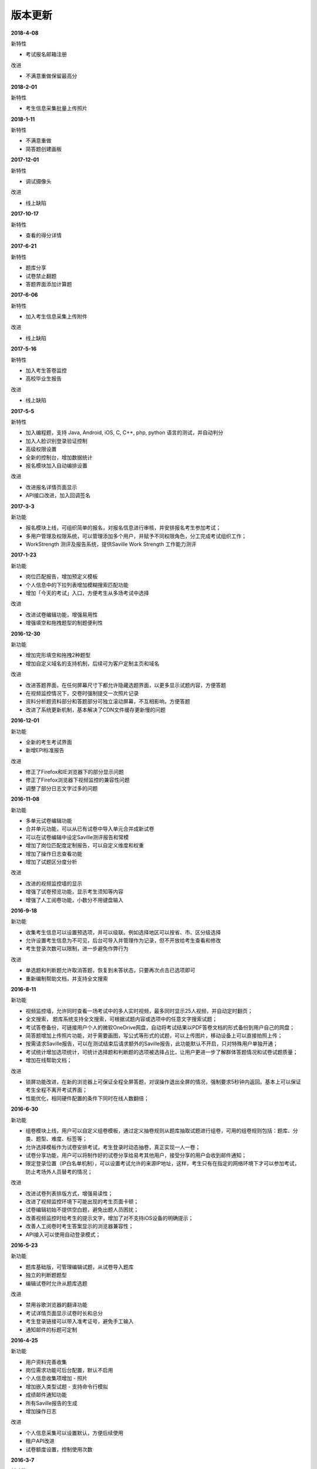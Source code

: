 版本更新
===============

**2018-4-08**

新特性

- 考试报名邮箱注册

改进

- 不满意重做保留最高分

**2018-2-01**

新特性

- 考生信息采集批量上传照片

**2018-1-11**

新特性

- 不满意重做

- 简答题创建画板

**2017-12-01**

新特性

- 调试摄像头

改进

- 线上缺陷

**2017-10-17**

新特性

- 查看的得分详情

**2017-6-21**

新特性

- 题库分享

- 试卷禁止翻题

- 答题界面添加计算题

**2017-6-06**

新特性

- 加入考生信息采集上传附件

改进

- 线上缺陷

**2017-5-16**

新特性

- 加入考生答卷监控

- 高校毕业生报告

改进

- 线上缺陷

**2017-5-5**

新特性

- 加入编程题，支持 Java, Android, iOS, C, C++, php, python 语言的测试，并自动判分

- 加入人脸识别登录验证控制

- 高级权限设置

- 全新的控制台，增加数据统计

- 报名模块加入自动编排设置

改进

- 改进报名详情页面显示

- API接口改进，加入回调签名

**2017-3-3**

新功能

- 报名模块上线，可组织简单的报名，对报名信息进行审核，并安排报名考生参加考试；

- 多用户管理及权限系统，可以管理添加多个用户，并赋予不同权限角色，分工完成考试组织工作；

- WorkStrength 测评及报告系统，提供Saville Work Strength 工作能力测评

**2017-1-23**

新功能

- 岗位匹配报告，增加预定义模板

- 个人信息中的下拉列表增加模糊搜索匹配功能

- 增加「今天的考试」入口，方便考生从多场考试中选择

改进

- 改进试卷编辑功能，增强易用性

- 增强填空和拖拽题型的制题便利性

**2016-12-30**

新功能

- 增加完形填空和拖拽2种题型

- 增加自定义域名的支持机制，后续可为客户定制主页和域名

改进

- 改进答题界面，在任何屏幕尺寸下都允许隐藏选题界面，以更多显示试题内容，方便答题

- 在视频监控情况下，交卷时强制提交一次照片记录

- 资料分析题资料部分和答题部分可独立滚动屏幕，不互相影响，方便答题

- 改进了系统更新机制，基本解决了CDN文件缓存更新慢的问题

**2016-12-01**

新功能

- 全新的考生考试界面

- 新增EPI标准报告

改进

- 修正了Firefox和IE浏览器下的部分显示问题

- 修正了Firefox浏览器下视频监控的兼容性问题

- 调整了部分日志文字过多的问题

**2016-11-08**

新功能

- 多单元试卷编辑功能

- 合并单元功能，可以从已有试卷中导入单元合并成新试卷

- 可以在试卷编辑中设定Saville测评报告和常模

- 增加了岗位匹配度定制报告，可以自定义维度和权重

- 增加了操作日志查看功能

- 增加了试题区分度分析

改进

- 改进的视频监控墙的显示

- 增强了试卷预览功能，显示考生须知等内容

- 增强了人工阅卷功能，小数分不用键盘输入

**2016-9-18**

新功能

- 收集考生信息可以设置预选项，并可以级联。例如选择地区可以按省、市、区分级选择

- 允许设置考生信息为不可见，后台可导入并管理作为记录，但不开放给考生查看和修改

- 考生登录次数可以限制，进一步避免作弊行为

改进

- 单选题和判断题允许取消答题，恢复到未答状态，只要再次点击已选项即可

- 重新编制帮助文档，并支持全文搜索

**2016-8-11**

新功能

- 视频监控墙，允许同时查看一场考试中的多人实时视频，最多同时显示25人视频，并自动定时翻页；

- 全文搜索， 题库系统支持全文搜索，可根据试题内容或选项中的任意文字搜索试题；

- 考试答卷备份，可链接用户个人的微软OneDrive网盘，自动将考试结果以PDF答卷文档的形式备份到用户自己的网盘；

- 简答题增加上传照片功能，对于需要画图，写公式等形式的试题，可以上传图片，移动设备上可以直接拍照上传；

- 按需请求Saville报告，可以在测试结束后请求额外的Saville报告，此功能默认不开启，只对特殊用户单独开通；

- 考试统计增加选项统计，可统计选择题和判断题的选项被选择占比，让用户更进一步了解群体答题情况和试卷试题质量；

- 增加在线帮助文档；

改进

- 锁屏功能改进，在新的浏览器上可保证全程全屏答题，对误操作退出全屏的情况，强制要求5秒钟内返回。基本上可以保证考生全程不离开考试界面；

- 性能优化，相同硬件配置的条件下同时在线人数翻倍；

**2016-6-30**

新功能

- 组卷模块上线，用户可以自定义组卷模板，通过定义抽卷规则从题库抽取试题进行组卷，可用的组卷规则包括：题库、分类、题型、难度、标签等；

- 允许选择模板作为试卷安排考试，考生登录时动态抽卷，真正实现一人一卷；

- 试卷分享功能，用户可以将制作好的试卷分享给易考其他用户，接受分享的用户会收到邮件通知；

- 限定登录位置（IP白名单机制），可以设置考试允许的来源IP地址，这样，考生只有在指定的网络环境下才可以参加考试，防止考场外人员替考的情况；

改进

- 改进试卷列表排版方式，增强易读性；

- 改进了视频监控环境下可能出现的考生页面卡顿；

- 试卷编辑初始不提供空白题，避免出题人员困扰；

- 改善视频监控时给考生的提示文字，增加了对不支持iOS设备的明确提示；

- 改善人工阅卷时考生答案显示的浏览器兼容性；

- API接入可以使用自动登录模式；

**2016-5-23**

新功能

- 题库基础版，可管理编辑试题，从试卷导入题库

- 独立的判断题题型

- 编辑试卷时允许从题库选题

改进

- 禁用谷歌浏览器的翻译功能

- 考试详情页面显示试卷时长和总分

- 考生登录链接可以带入准考证号，避免手工输入

- 通知邮件的标题可定制

**2016-4-25**

新功能

- 用户资料完善收集

- 岗位需求功能可后台配置，默认不启用

- 个人信息收集项增加 - 照片

- 增加嵌入类型试题 - 支持命令行模拟

- 成绩邮件通知功能

- 所有Saville报告的生成

- 增加操作日志

改进

- 个人信息采集可以设置默认，方便后续使用

- 租户API改进

- 试卷额度设置，控制使用次数

**2016-3-7**

新功能

- 定制邮件模板

- 定制短信内容

- 管理员导入导出试卷功能

改进

- 复制试卷功能优化

- 答题提交性能优化

**2016-1-27**

新功能

- 岗位要求设置，岗位匹配度计算

- 相似考生功能

- 新的考试创建向导功能

- 分数线设置

改进

- 新的主页样式

- 新的考生登录页样式

- 按分数和推荐度排序

**2015-12-4**

新功能

- 锁定页面功能

- 启用HTTPS加密

- 增加录音题型

- 增加考生查看成绩功能

- 增加考试统计分析功能

改进

- 重新设计考试列表样式，便于显示长标题

- 站点升级维护页面

**2015-10-30**

新功能

- 增加填空题题型

- 增加语音题，播放音频支持

改进

- 批处理结束考试操作

- 异步处理导出考生等长时间操作

**2015-7-1**

- 第一个公开版本
